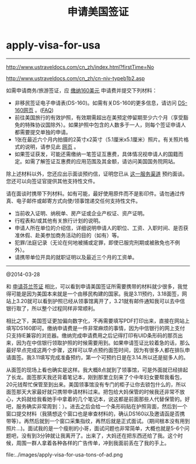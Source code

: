 * apply-visa-for-usa
#+TITLE: 申请美国签证

-----

http://www.ustraveldocs.com/cn_zh/index.html?firstTime=No

http://www.ustraveldocs.com/cn_zh/cn-niv-typeb1b2.asp

如需申请商务/旅游签证，应 [[http://www.ustraveldocs.com/cn_zh/cn-niv-paymentinfo.asp][缴纳160美元]] 申请费并提交下列材料：
   - 非移民签证电子申请表(DS-160)。如需有关DS-160的更多信息，请访问 [[http://www.ustraveldocs.com/cn_zh/cn-niv-ds160info.asp][DS-160网页]] 。([[http://travel.state.gov/content/visas/english/forms/ds-160--online-nonimmigrant-visa-application/frequently-asked-questions.html][FAQ]])
   - 前往美国旅行的有效护照，有效期需超出在美预定停留期至少六个月（享受豁免的特殊协议国除外）。如果护照中包含的人数多于一人，则每个签证申请人都需要提交单独的申请。
   - 1张在最近六个月内拍摄的2英寸x2英寸（5.1厘米x5.1厘米）照片。有关照片格式的说明，请参见此 [[http://www.ustraveldocs.com/cn_zh/cn-niv-photoinfo.asp][网页]] 。
   - 如果签证获发，可能还需缴纳一笔签证互惠费，具体情况视申请人的国籍而定。如需了解签证互惠费的应用范围及其金额，请访问美国国务院网站。
除上述材料以外，您还应出示面谈预约信，证明您已从 [[http://www.ustraveldocs.com/cn_zh/cn-niv-appointmentschedule.asp][这一服务渠道]] 预约面谈。您还可以向签证官提供其他支持性文件。

请在面谈时携带下列材料。如有可能，最好使用原件而不是影印件。请勿通过传真、电子邮件或邮寄方式向使/领事馆递交任何支持性文件。
   - 当前收入证明、纳税单、房产证或企业产权证、资产证明。
   - 行程表和/或其他有关旅行计划的说明。
   - 申请人所在单位的介绍信，详细说明申请人的职位、工资、入职时间、是否获准休假、赴美参加商务活动的目的（如有）等。
   - 犯罪/法庭记录（无论在何地被捕或定罪，即使已服完刑期或被赦免也不例外）。
   - 请携带单位开具的就职证明以及最近三个月的工资单。

-----

@2014-03-28

和 [[file:./apply-visa-for-finland.org][申请芬兰签证]] 相比，可以看到申请美国签证所需要携带的材料就少很多，我觉得可能是因为美国本来就是一个由移民构建的国家。我是3.11预约，3.18面签，网站上3.20就可以看到护照已经从领事馆离开了，3.21就有邮件通知我可以去中信银行取了，所以整个过程同样非常顺利。

相比之下，美国签证更加偏向数字化，不再需要填写PDF打印出来，直接在网站上填写DS160即可。缴纳申请费是一件非常麻烦的事情，因为中信银行的网上支付只支持IE兼容的浏览器。缴纳完成申请费用之后记得打印有UID条形码的那页出来，因为在中信银行领取护照的时候需要用到。如果申请签证比较着急的话，那么最好早点完成这两个步骤，这样可以早点预约面签时间，因为有很多人都在排队申请面签。我3.11填写完成准备预约，第一个可预约日是在3.14.所以还是挺多人的。

从面签的现场上看也确实是这样。我大概8点就到了领事馆，可是外面就已经排起了长龙。面签那天我还背着笔记本，刚到那里立刻来了个中年妇女要帮我看包，20元钱帮忙保管至到出来。美国领事馆没有专门的柜子让你去锁包什么的，所以面签那天大家最好就只携带申请材料过来。把包给大妈保管的时候我还非常不放心，大妈就给我看她手中拿着的几个笔记本，说这都是前面那些人代替保管的。好吧，服务确实非常周到：）。进去之后会给一个条形码贴在护照背面，然后到一个窗口提交材料（我猜想这个窗口也是审查材料的，确认DS160以及邀请函是否携带等）。再然后就到一个窗口采集指纹，再然后就是正式面试。（期间根本没有用到照片...)。面试我的是一个瘦削的小哥，面试问题也非常简单，大概也就是5-6个问题吧，没有到3分钟就让我离开了。出来了，大妈还在把东西还给了我。这个时候，周围一群人拿着各种各样的广告传单，冲到我面前丢在了我的手上。

file:../images/apply-visa-for-usa-tons-of-ad.png




